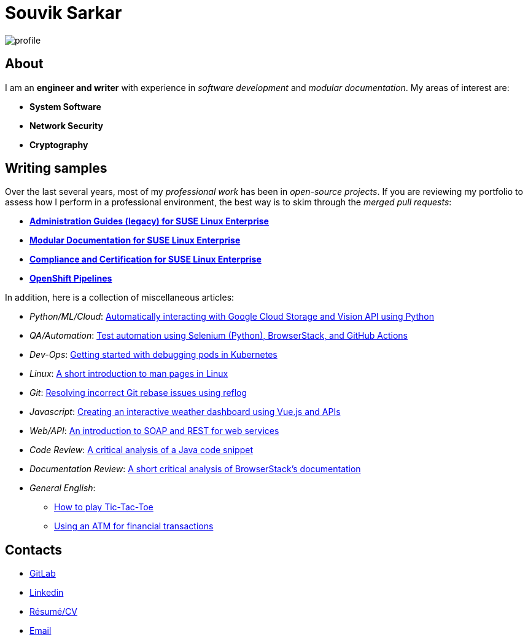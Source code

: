 = Souvik Sarkar

:toc:
:toc-placement: left
:nofooter:

image::profile.png[]

== About

I am an *engineer and writer* with experience in _software development_ and _modular documentation_. My areas of interest are:

* **System Software**
* **Network Security**
* **Cryptography** 

== Writing samples
Over the last several years, most of my _professional work_ has been in _open-source projects_. If you are reviewing my portfolio to assess how I perform in a professional environment, the best way is to skim through the _merged pull requests_:

* https://github.com/SUSE/doc-sle/pulls?q=is%3Apr+is%3Aclosed+author%3Asounix000[*Administration Guides (legacy) for SUSE Linux Enterprise*]
* https://github.com/SUSE/doc-modular/pulls/sounix000[*Modular Documentation for SUSE Linux Enterprise*]
* https://github.com/SUSE/doc-unversioned/pulls?q=is%3Apr+is%3Aclosed+author%3Asounix000[*Compliance and Certification for SUSE Linux Enterprise*]
* https://github.com/openshift/openshift-docs/pulls?q=is%3Apr+author%3Asounix000+is%3Aclosed[*OpenShift Pipelines*]

In addition, here is a collection of miscellaneous articles:

* _Python/ML/Cloud_: link:./portfolio/tech_docs/python_gcp_ml_vision.pdf[Automatically interacting with Google Cloud Storage and Vision API using Python]
* _QA/Automation_: https://sounix000.github.io/browserstack-assignment/[Test automation using Selenium (Python), BrowserStack, and GitHub Actions]
* _Dev-Ops_: link:./portfolio/tech_docs/debug_kubernetes_pods.md[Getting started with debugging pods in Kubernetes]
* _Linux_: link:./portfolio/tech_docs/man_pages.md[A short introduction to man pages in Linux]
* _Git_: link:./portfolio/tech_docs/git_reflog_reset.md[Resolving incorrect Git rebase issues using reflog]
* _Javascript_: https://www.smashingmagazine.com/2019/02/interactive-weather-dashboard-api-vue-js/[Creating an interactive weather dashboard using Vue.js and APIs]
* _Web/API_: link:./portfolio/tech_docs/RESTvsSOAP.pdf[An introduction to SOAP and REST for web services]
* _Code Review_: link:./portfolio/tech_docs/FindNeedles.pdf[A critical analysis of a Java code snippet]
* _Documentation Review_: https://sounix000.github.io/browserstack-assignment/doc-analysis[A short critical analysis of BrowserStack's documentation]
* _General English_:
  ** link:./portfolio/tech_docs/TicTacToe.pdf[How to play Tic-Tac-Toe]
  ** link:./portfolio/tech_docs/ATM.pdf[Using an ATM for financial transactions]

== Contacts

* https://gitlab.com/sounix000/[GitLab]
* https://www.linkedin.com/in/sounix000/[Linkedin]
* https://github.com/sounix000/sounix000/blob/main/resume/technical_writer_souvik_sarkar.pdf[Résumé/CV]
* mailto:sounix000@gmail.com[Email]

